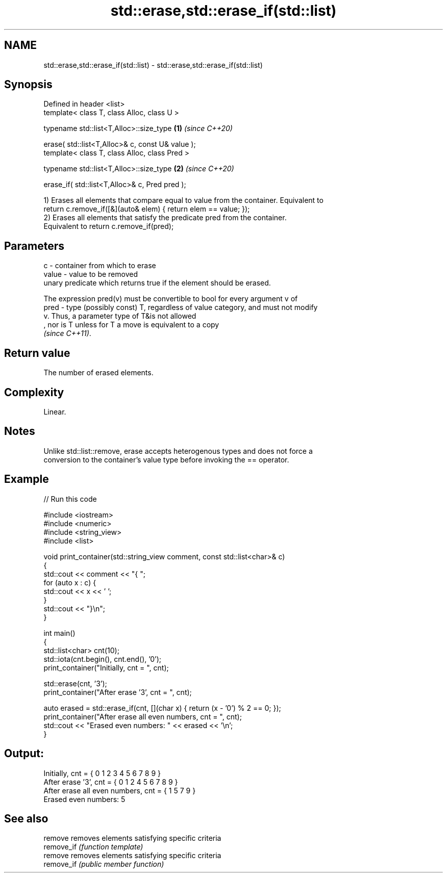 .TH std::erase,std::erase_if(std::list) 3 "2022.07.31" "http://cppreference.com" "C++ Standard Libary"
.SH NAME
std::erase,std::erase_if(std::list) \- std::erase,std::erase_if(std::list)

.SH Synopsis
   Defined in header <list>
   template< class T, class Alloc, class U >

   typename std::list<T,Alloc>::size_type          \fB(1)\fP \fI(since C++20)\fP

   erase( std::list<T,Alloc>& c, const U& value );
   template< class T, class Alloc, class Pred >

   typename std::list<T,Alloc>::size_type          \fB(2)\fP \fI(since C++20)\fP

   erase_if( std::list<T,Alloc>& c, Pred pred );

   1) Erases all elements that compare equal to value from the container. Equivalent to
   return c.remove_if([&](auto& elem) { return elem == value; });
   2) Erases all elements that satisfy the predicate pred from the container.
   Equivalent to return c.remove_if(pred);

.SH Parameters

   c     - container from which to erase
   value - value to be removed
           unary predicate which returns true if the element should be erased.

           The expression pred(v) must be convertible to bool for every argument v of
   pred  - type (possibly const) T, regardless of value category, and must not modify
           v. Thus, a parameter type of T&is not allowed
           , nor is T unless for T a move is equivalent to a copy
           \fI(since C++11)\fP.

.SH Return value

   The number of erased elements.

.SH Complexity

   Linear.

.SH Notes

   Unlike std::list::remove, erase accepts heterogenous types and does not force a
   conversion to the container's value type before invoking the == operator.

.SH Example


// Run this code

 #include <iostream>
 #include <numeric>
 #include <string_view>
 #include <list>

 void print_container(std::string_view comment, const std::list<char>& c)
 {
     std::cout << comment << "{ ";
     for (auto x : c) {
         std::cout << x << ' ';
     }
     std::cout << "}\\n";
 }

 int main()
 {
     std::list<char> cnt(10);
     std::iota(cnt.begin(), cnt.end(), '0');
     print_container("Initially, cnt = ", cnt);

     std::erase(cnt, '3');
     print_container("After erase '3', cnt = ", cnt);

     auto erased = std::erase_if(cnt, [](char x) { return (x - '0') % 2 == 0; });
     print_container("After erase all even numbers, cnt = ", cnt);
     std::cout << "Erased even numbers: " << erased << '\\n';
 }

.SH Output:

 Initially, cnt = { 0 1 2 3 4 5 6 7 8 9 }
 After erase '3', cnt = { 0 1 2 4 5 6 7 8 9 }
 After erase all even numbers, cnt = { 1 5 7 9 }
 Erased even numbers: 5

.SH See also

   remove    removes elements satisfying specific criteria
   remove_if \fI(function template)\fP
   remove    removes elements satisfying specific criteria
   remove_if \fI(public member function)\fP
